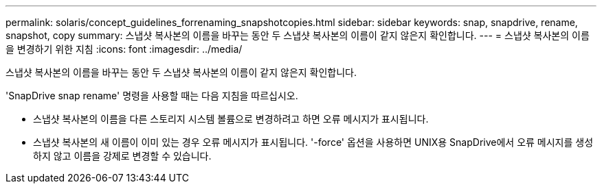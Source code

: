 ---
permalink: solaris/concept_guidelines_forrenaming_snapshotcopies.html 
sidebar: sidebar 
keywords: snap, snapdrive, rename, snapshot, copy 
summary: 스냅샷 복사본의 이름을 바꾸는 동안 두 스냅샷 복사본의 이름이 같지 않은지 확인합니다. 
---
= 스냅샷 복사본의 이름을 변경하기 위한 지침
:icons: font
:imagesdir: ../media/


[role="lead"]
스냅샷 복사본의 이름을 바꾸는 동안 두 스냅샷 복사본의 이름이 같지 않은지 확인합니다.

'SnapDrive snap rename' 명령을 사용할 때는 다음 지침을 따르십시오.

* 스냅샷 복사본의 이름을 다른 스토리지 시스템 볼륨으로 변경하려고 하면 오류 메시지가 표시됩니다.
* 스냅샷 복사본의 새 이름이 이미 있는 경우 오류 메시지가 표시됩니다. '-force' 옵션을 사용하면 UNIX용 SnapDrive에서 오류 메시지를 생성하지 않고 이름을 강제로 변경할 수 있습니다.

